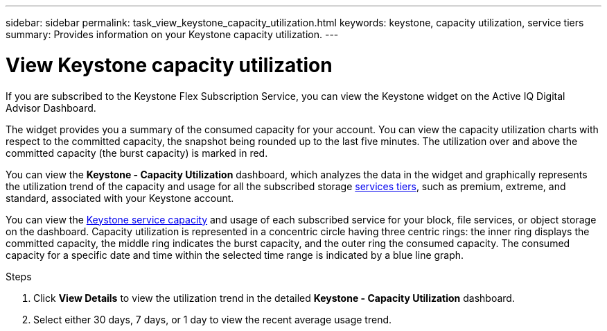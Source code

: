 ---
sidebar: sidebar
permalink: task_view_keystone_capacity_utilization.html
keywords: keystone, capacity utilization, service tiers
summary: Provides information on your Keystone capacity utilization.
---

= View Keystone capacity utilization
:toc: macro
:toclevels: 1
:hardbreaks:
:nofooter:
:icons: font
:linkattrs:
:imagesdir: ./media/

[.lead]
If you are subscribed to the Keystone Flex Subscription Service, you can view the Keystone widget on the Active IQ Digital Advisor Dashboard.

The widget provides you a summary of the consumed capacity for your account. You can view the capacity utilization charts with respect to the committed capacity, the snapshot being rounded up to the last five minutes. The utilization over and above the committed capacity (the burst capacity) is marked in red.

You can view the *Keystone - Capacity Utilization* dashboard, which analyzes the data in the widget and graphically represents the utilization trend of the capacity and usage for all the subscribed storage link:https://docs.netapp.com/us-en/keystone/nkfsosm_terms_and_conditions_for_the_service_tiers.html[services tiers], such as premium, extreme, and standard, associated with your Keystone account.

You can view the link:https://docs.netapp.com/us-en/keystone/nkfsosm_keystone_service_capacity_definitions.html[Keystone service capacity] and usage of each subscribed service for your block, file services, or object storage on the dashboard. Capacity utilization is represented in a concentric circle having three centric rings: the inner ring displays the committed capacity, the middle ring indicates the burst capacity, and the outer ring the consumed capacity. The consumed capacity for a specific date and time within the selected time range is indicated by a blue line graph.

.Steps
. Click *View Details* to view the utilization trend in the detailed *Keystone - Capacity Utilization* dashboard.
. Select either 30 days, 7 days, or 1 day to view the recent average usage trend.
